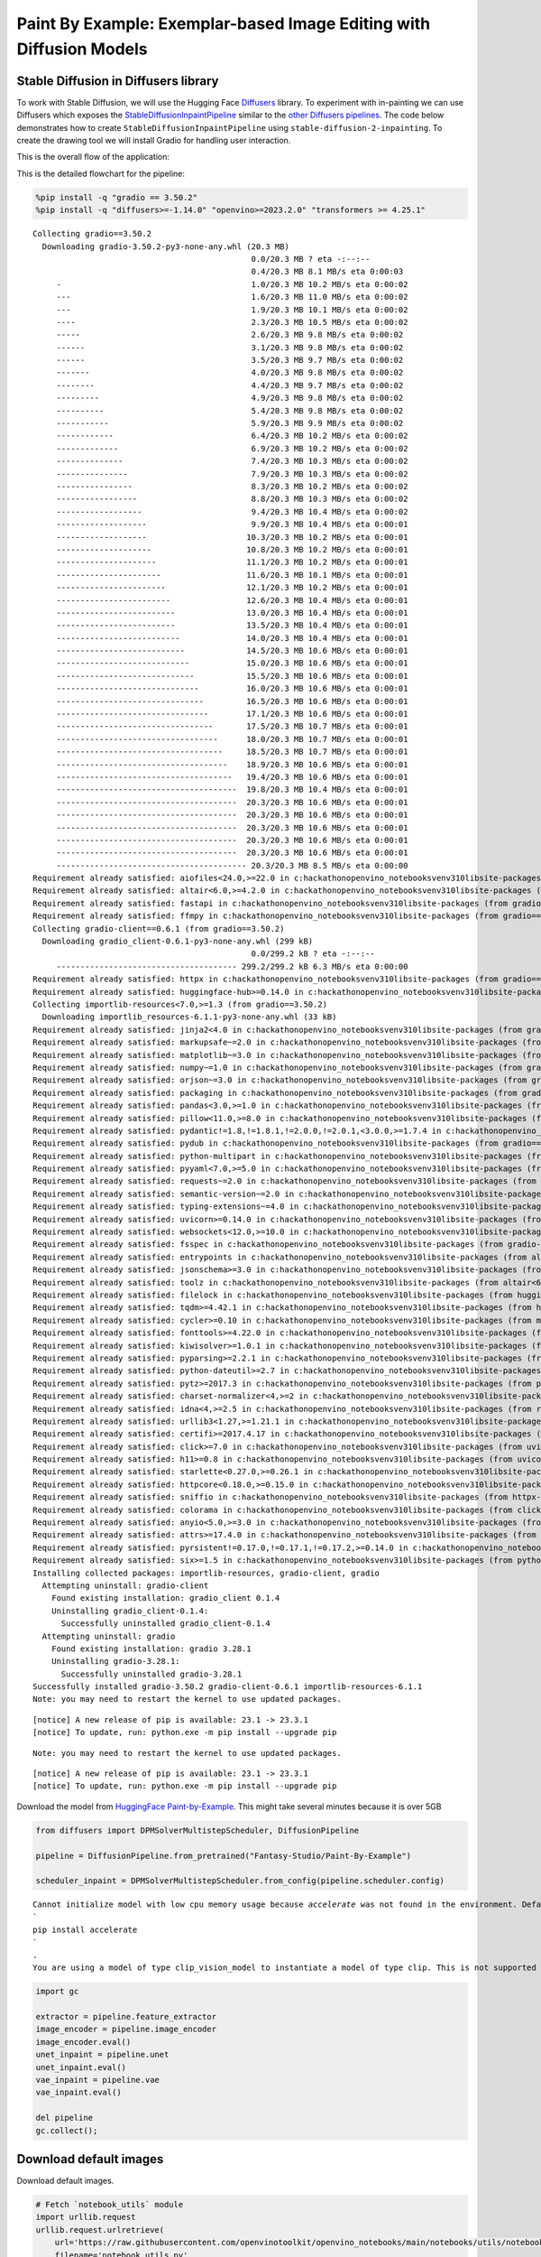 Paint By Example: Exemplar-based Image Editing with Diffusion Models
====================================================================

Stable Diffusion in Diffusers library
~~~~~~~~~~~~~~~~~~~~~~~~~~~~~~~~~~~~~

To work with Stable Diffusion, we will use the Hugging Face
`Diffusers <https://github.com/huggingface/diffusers>`__ library. To
experiment with in-painting we can use Diffusers which exposes the
`StableDiffusionInpaintPipeline <https://huggingface.co/docs/diffusers/using-diffusers/conditional_image_generation>`__
similar to the `other Diffusers
pipelines <https://huggingface.co/docs/diffusers/api/pipelines/overview>`__.
The code below demonstrates how to create
``StableDiffusionInpaintPipeline`` using
``stable-diffusion-2-inpainting``. To create the drawing tool we will
install Gradio for handling user interaction.

This is the overall flow of the application: |Flow Diagram|

This is the detailed flowchart for the pipeline: |pipeline-flowchart|

.. |Flow Diagram| image:: https://user-images.githubusercontent.com/103226580/236954918-f364b227-293c-4f78-a9bf-9dcebcb1034a.png
.. |pipeline-flowchart| image:: https://github.com/openvinotoolkit/openvino_notebooks/assets/103226580/cde2d5c4-2540-4a45-ad9c-339f7a69459d

.. code:: ipython3

    %pip install -q "gradio == 3.50.2"
    %pip install -q "diffusers>=-1.14.0" "openvino>=2023.2.0" "transformers >= 4.25.1"


.. parsed-literal::

    Collecting gradio==3.50.2
      Downloading gradio-3.50.2-py3-none-any.whl (20.3 MB)
                                                  0.0/20.3 MB ? eta -:--:--
                                                  0.4/20.3 MB 8.1 MB/s eta 0:00:03
         -                                        1.0/20.3 MB 10.2 MB/s eta 0:00:02
         ---                                      1.6/20.3 MB 11.0 MB/s eta 0:00:02
         ---                                      1.9/20.3 MB 10.1 MB/s eta 0:00:02
         ----                                     2.3/20.3 MB 10.5 MB/s eta 0:00:02
         -----                                    2.6/20.3 MB 9.8 MB/s eta 0:00:02
         ------                                   3.1/20.3 MB 9.8 MB/s eta 0:00:02
         ------                                   3.5/20.3 MB 9.7 MB/s eta 0:00:02
         -------                                  4.0/20.3 MB 9.8 MB/s eta 0:00:02
         --------                                 4.4/20.3 MB 9.7 MB/s eta 0:00:02
         ---------                                4.9/20.3 MB 9.8 MB/s eta 0:00:02
         ----------                               5.4/20.3 MB 9.8 MB/s eta 0:00:02
         -----------                              5.9/20.3 MB 9.9 MB/s eta 0:00:02
         ------------                             6.4/20.3 MB 10.2 MB/s eta 0:00:02
         -------------                            6.9/20.3 MB 10.2 MB/s eta 0:00:02
         --------------                           7.4/20.3 MB 10.3 MB/s eta 0:00:02
         ---------------                          7.9/20.3 MB 10.3 MB/s eta 0:00:02
         ----------------                         8.3/20.3 MB 10.2 MB/s eta 0:00:02
         -----------------                        8.8/20.3 MB 10.3 MB/s eta 0:00:02
         ------------------                       9.4/20.3 MB 10.4 MB/s eta 0:00:02
         -------------------                      9.9/20.3 MB 10.4 MB/s eta 0:00:01
         -------------------                     10.3/20.3 MB 10.2 MB/s eta 0:00:01
         --------------------                    10.8/20.3 MB 10.2 MB/s eta 0:00:01
         ---------------------                   11.1/20.3 MB 10.2 MB/s eta 0:00:01
         ----------------------                  11.6/20.3 MB 10.1 MB/s eta 0:00:01
         -----------------------                 12.1/20.3 MB 10.2 MB/s eta 0:00:01
         ------------------------                12.6/20.3 MB 10.4 MB/s eta 0:00:01
         -------------------------               13.0/20.3 MB 10.4 MB/s eta 0:00:01
         -------------------------               13.5/20.3 MB 10.4 MB/s eta 0:00:01
         --------------------------              14.0/20.3 MB 10.4 MB/s eta 0:00:01
         ---------------------------             14.5/20.3 MB 10.6 MB/s eta 0:00:01
         ----------------------------            15.0/20.3 MB 10.6 MB/s eta 0:00:01
         -----------------------------           15.5/20.3 MB 10.6 MB/s eta 0:00:01
         ------------------------------          16.0/20.3 MB 10.6 MB/s eta 0:00:01
         -------------------------------         16.5/20.3 MB 10.6 MB/s eta 0:00:01
         --------------------------------        17.1/20.3 MB 10.6 MB/s eta 0:00:01
         ---------------------------------       17.5/20.3 MB 10.7 MB/s eta 0:00:01
         ----------------------------------      18.0/20.3 MB 10.7 MB/s eta 0:00:01
         -----------------------------------     18.5/20.3 MB 10.7 MB/s eta 0:00:01
         ------------------------------------    18.9/20.3 MB 10.6 MB/s eta 0:00:01
         -------------------------------------   19.4/20.3 MB 10.6 MB/s eta 0:00:01
         --------------------------------------  19.8/20.3 MB 10.4 MB/s eta 0:00:01
         --------------------------------------  20.3/20.3 MB 10.6 MB/s eta 0:00:01
         --------------------------------------  20.3/20.3 MB 10.6 MB/s eta 0:00:01
         --------------------------------------  20.3/20.3 MB 10.6 MB/s eta 0:00:01
         --------------------------------------  20.3/20.3 MB 10.6 MB/s eta 0:00:01
         --------------------------------------  20.3/20.3 MB 10.6 MB/s eta 0:00:01
         ---------------------------------------- 20.3/20.3 MB 8.5 MB/s eta 0:00:00
    Requirement already satisfied: aiofiles<24.0,>=22.0 in c:\hackathon\openvino_notebooks\venv310\lib\site-packages (from gradio==3.50.2) (22.1.0)
    Requirement already satisfied: altair<6.0,>=4.2.0 in c:\hackathon\openvino_notebooks\venv310\lib\site-packages (from gradio==3.50.2) (4.2.2)
    Requirement already satisfied: fastapi in c:\hackathon\openvino_notebooks\venv310\lib\site-packages (from gradio==3.50.2) (0.95.1)
    Requirement already satisfied: ffmpy in c:\hackathon\openvino_notebooks\venv310\lib\site-packages (from gradio==3.50.2) (0.3.0)
    Collecting gradio-client==0.6.1 (from gradio==3.50.2)
      Downloading gradio_client-0.6.1-py3-none-any.whl (299 kB)
                                                  0.0/299.2 kB ? eta -:--:--
         -------------------------------------- 299.2/299.2 kB 6.3 MB/s eta 0:00:00
    Requirement already satisfied: httpx in c:\hackathon\openvino_notebooks\venv310\lib\site-packages (from gradio==3.50.2) (0.24.0)
    Requirement already satisfied: huggingface-hub>=0.14.0 in c:\hackathon\openvino_notebooks\venv310\lib\site-packages (from gradio==3.50.2) (0.14.1)
    Collecting importlib-resources<7.0,>=1.3 (from gradio==3.50.2)
      Downloading importlib_resources-6.1.1-py3-none-any.whl (33 kB)
    Requirement already satisfied: jinja2<4.0 in c:\hackathon\openvino_notebooks\venv310\lib\site-packages (from gradio==3.50.2) (3.1.2)
    Requirement already satisfied: markupsafe~=2.0 in c:\hackathon\openvino_notebooks\venv310\lib\site-packages (from gradio==3.50.2) (2.1.2)
    Requirement already satisfied: matplotlib~=3.0 in c:\hackathon\openvino_notebooks\venv310\lib\site-packages (from gradio==3.50.2) (3.5.2)
    Requirement already satisfied: numpy~=1.0 in c:\hackathon\openvino_notebooks\venv310\lib\site-packages (from gradio==3.50.2) (1.23.4)
    Requirement already satisfied: orjson~=3.0 in c:\hackathon\openvino_notebooks\venv310\lib\site-packages (from gradio==3.50.2) (3.8.11)
    Requirement already satisfied: packaging in c:\hackathon\openvino_notebooks\venv310\lib\site-packages (from gradio==3.50.2) (23.1)
    Requirement already satisfied: pandas<3.0,>=1.0 in c:\hackathon\openvino_notebooks\venv310\lib\site-packages (from gradio==3.50.2) (1.3.5)
    Requirement already satisfied: pillow<11.0,>=8.0 in c:\hackathon\openvino_notebooks\venv310\lib\site-packages (from gradio==3.50.2) (9.5.0)
    Requirement already satisfied: pydantic!=1.8,!=1.8.1,!=2.0.0,!=2.0.1,<3.0.0,>=1.7.4 in c:\hackathon\openvino_notebooks\venv310\lib\site-packages (from gradio==3.50.2) (1.10.7)
    Requirement already satisfied: pydub in c:\hackathon\openvino_notebooks\venv310\lib\site-packages (from gradio==3.50.2) (0.25.1)
    Requirement already satisfied: python-multipart in c:\hackathon\openvino_notebooks\venv310\lib\site-packages (from gradio==3.50.2) (0.0.6)
    Requirement already satisfied: pyyaml<7.0,>=5.0 in c:\hackathon\openvino_notebooks\venv310\lib\site-packages (from gradio==3.50.2) (6.0)
    Requirement already satisfied: requests~=2.0 in c:\hackathon\openvino_notebooks\venv310\lib\site-packages (from gradio==3.50.2) (2.29.0)
    Requirement already satisfied: semantic-version~=2.0 in c:\hackathon\openvino_notebooks\venv310\lib\site-packages (from gradio==3.50.2) (2.10.0)
    Requirement already satisfied: typing-extensions~=4.0 in c:\hackathon\openvino_notebooks\venv310\lib\site-packages (from gradio==3.50.2) (4.5.0)
    Requirement already satisfied: uvicorn>=0.14.0 in c:\hackathon\openvino_notebooks\venv310\lib\site-packages (from gradio==3.50.2) (0.22.0)
    Requirement already satisfied: websockets<12.0,>=10.0 in c:\hackathon\openvino_notebooks\venv310\lib\site-packages (from gradio==3.50.2) (11.0.2)
    Requirement already satisfied: fsspec in c:\hackathon\openvino_notebooks\venv310\lib\site-packages (from gradio-client==0.6.1->gradio==3.50.2) (2023.4.0)
    Requirement already satisfied: entrypoints in c:\hackathon\openvino_notebooks\venv310\lib\site-packages (from altair<6.0,>=4.2.0->gradio==3.50.2) (0.4)
    Requirement already satisfied: jsonschema>=3.0 in c:\hackathon\openvino_notebooks\venv310\lib\site-packages (from altair<6.0,>=4.2.0->gradio==3.50.2) (4.17.3)
    Requirement already satisfied: toolz in c:\hackathon\openvino_notebooks\venv310\lib\site-packages (from altair<6.0,>=4.2.0->gradio==3.50.2) (0.12.0)
    Requirement already satisfied: filelock in c:\hackathon\openvino_notebooks\venv310\lib\site-packages (from huggingface-hub>=0.14.0->gradio==3.50.2) (3.12.0)
    Requirement already satisfied: tqdm>=4.42.1 in c:\hackathon\openvino_notebooks\venv310\lib\site-packages (from huggingface-hub>=0.14.0->gradio==3.50.2) (4.65.0)
    Requirement already satisfied: cycler>=0.10 in c:\hackathon\openvino_notebooks\venv310\lib\site-packages (from matplotlib~=3.0->gradio==3.50.2) (0.11.0)
    Requirement already satisfied: fonttools>=4.22.0 in c:\hackathon\openvino_notebooks\venv310\lib\site-packages (from matplotlib~=3.0->gradio==3.50.2) (4.39.3)
    Requirement already satisfied: kiwisolver>=1.0.1 in c:\hackathon\openvino_notebooks\venv310\lib\site-packages (from matplotlib~=3.0->gradio==3.50.2) (1.4.4)
    Requirement already satisfied: pyparsing>=2.2.1 in c:\hackathon\openvino_notebooks\venv310\lib\site-packages (from matplotlib~=3.0->gradio==3.50.2) (2.4.7)
    Requirement already satisfied: python-dateutil>=2.7 in c:\hackathon\openvino_notebooks\venv310\lib\site-packages (from matplotlib~=3.0->gradio==3.50.2) (2.8.2)
    Requirement already satisfied: pytz>=2017.3 in c:\hackathon\openvino_notebooks\venv310\lib\site-packages (from pandas<3.0,>=1.0->gradio==3.50.2) (2023.3)
    Requirement already satisfied: charset-normalizer<4,>=2 in c:\hackathon\openvino_notebooks\venv310\lib\site-packages (from requests~=2.0->gradio==3.50.2) (3.1.0)
    Requirement already satisfied: idna<4,>=2.5 in c:\hackathon\openvino_notebooks\venv310\lib\site-packages (from requests~=2.0->gradio==3.50.2) (3.4)
    Requirement already satisfied: urllib3<1.27,>=1.21.1 in c:\hackathon\openvino_notebooks\venv310\lib\site-packages (from requests~=2.0->gradio==3.50.2) (1.26.15)
    Requirement already satisfied: certifi>=2017.4.17 in c:\hackathon\openvino_notebooks\venv310\lib\site-packages (from requests~=2.0->gradio==3.50.2) (2022.12.7)
    Requirement already satisfied: click>=7.0 in c:\hackathon\openvino_notebooks\venv310\lib\site-packages (from uvicorn>=0.14.0->gradio==3.50.2) (8.1.3)
    Requirement already satisfied: h11>=0.8 in c:\hackathon\openvino_notebooks\venv310\lib\site-packages (from uvicorn>=0.14.0->gradio==3.50.2) (0.14.0)
    Requirement already satisfied: starlette<0.27.0,>=0.26.1 in c:\hackathon\openvino_notebooks\venv310\lib\site-packages (from fastapi->gradio==3.50.2) (0.26.1)
    Requirement already satisfied: httpcore<0.18.0,>=0.15.0 in c:\hackathon\openvino_notebooks\venv310\lib\site-packages (from httpx->gradio==3.50.2) (0.17.0)
    Requirement already satisfied: sniffio in c:\hackathon\openvino_notebooks\venv310\lib\site-packages (from httpx->gradio==3.50.2) (1.3.0)
    Requirement already satisfied: colorama in c:\hackathon\openvino_notebooks\venv310\lib\site-packages (from click>=7.0->uvicorn>=0.14.0->gradio==3.50.2) (0.4.6)
    Requirement already satisfied: anyio<5.0,>=3.0 in c:\hackathon\openvino_notebooks\venv310\lib\site-packages (from httpcore<0.18.0,>=0.15.0->httpx->gradio==3.50.2) (3.6.2)
    Requirement already satisfied: attrs>=17.4.0 in c:\hackathon\openvino_notebooks\venv310\lib\site-packages (from jsonschema>=3.0->altair<6.0,>=4.2.0->gradio==3.50.2) (23.1.0)
    Requirement already satisfied: pyrsistent!=0.17.0,!=0.17.1,!=0.17.2,>=0.14.0 in c:\hackathon\openvino_notebooks\venv310\lib\site-packages (from jsonschema>=3.0->altair<6.0,>=4.2.0->gradio==3.50.2) (0.19.3)
    Requirement already satisfied: six>=1.5 in c:\hackathon\openvino_notebooks\venv310\lib\site-packages (from python-dateutil>=2.7->matplotlib~=3.0->gradio==3.50.2) (1.16.0)
    Installing collected packages: importlib-resources, gradio-client, gradio
      Attempting uninstall: gradio-client
        Found existing installation: gradio_client 0.1.4
        Uninstalling gradio_client-0.1.4:
          Successfully uninstalled gradio_client-0.1.4
      Attempting uninstall: gradio
        Found existing installation: gradio 3.28.1
        Uninstalling gradio-3.28.1:
          Successfully uninstalled gradio-3.28.1
    Successfully installed gradio-3.50.2 gradio-client-0.6.1 importlib-resources-6.1.1
    Note: you may need to restart the kernel to use updated packages.


.. parsed-literal::

    
    [notice] A new release of pip is available: 23.1 -> 23.3.1
    [notice] To update, run: python.exe -m pip install --upgrade pip


.. parsed-literal::

    Note: you may need to restart the kernel to use updated packages.


.. parsed-literal::

    
    [notice] A new release of pip is available: 23.1 -> 23.3.1
    [notice] To update, run: python.exe -m pip install --upgrade pip


Download the model from `HuggingFace
Paint-by-Example <https://huggingface.co/Fantasy-Studio/Paint-by-Example>`__.
This might take several minutes because it is over 5GB

.. code:: ipython3

    from diffusers import DPMSolverMultistepScheduler, DiffusionPipeline
    
    pipeline = DiffusionPipeline.from_pretrained("Fantasy-Studio/Paint-By-Example")
    
    scheduler_inpaint = DPMSolverMultistepScheduler.from_config(pipeline.scheduler.config)


.. parsed-literal::

    Cannot initialize model with low cpu memory usage because `accelerate` was not found in the environment. Defaulting to `low_cpu_mem_usage=False`. It is strongly recommended to install `accelerate` for faster and less memory-intense model loading. You can do so with: 
    ```
    pip install accelerate
    ```
    .
    You are using a model of type clip_vision_model to instantiate a model of type clip. This is not supported for all configurations of models and can yield errors.


.. code:: ipython3

    import gc
    
    extractor = pipeline.feature_extractor
    image_encoder = pipeline.image_encoder
    image_encoder.eval()
    unet_inpaint = pipeline.unet
    unet_inpaint.eval()
    vae_inpaint = pipeline.vae
    vae_inpaint.eval()
    
    del pipeline
    gc.collect();

Download default images
~~~~~~~~~~~~~~~~~~~~~~~

Download default images.

.. code:: ipython3

    # Fetch `notebook_utils` module
    import urllib.request
    urllib.request.urlretrieve(
        url='https://raw.githubusercontent.com/openvinotoolkit/openvino_notebooks/main/notebooks/utils/notebook_utils.py',
        filename='notebook_utils.py'
    )
    
    from notebook_utils import download_file
    
    download_file("https://github-production-user-asset-6210df.s3.amazonaws.com/103226580/286377210-edc98e97-0e43-4796-b771-dacd074c39ea.png", "0.png", "data/image")
    
    download_file("https://github-production-user-asset-6210df.s3.amazonaws.com/103226580/286377233-b2c2d902-d379-415a-8183-5bdd37c52429.png", "1.png", "data/image")
    
    download_file("https://github-production-user-asset-6210df.s3.amazonaws.com/103226580/286377248-da1db61e-3521-4cdb-85c8-1386d360ce22.png", "2.png", "data/image")
    
    download_file("https://github-production-user-asset-6210df.s3.amazonaws.com/103226580/286377279-fa496f17-e850-4351-87c5-2552dfbc4633.jpg", "bird.jpg", "data/reference")
    
    download_file("https://github-production-user-asset-6210df.s3.amazonaws.com/103226580/286377298-06a25ff2-84d8-4d46-95cd-8c25efa690d8.jpg", "car.jpg", "data/reference")
    
    download_file("https://github-production-user-asset-6210df.s3.amazonaws.com/103226580/286377318-8841a801-1933-4523-a433-7d2fb64c47e6.jpg", "dog.jpg", "data/reference")




.. parsed-literal::

    data\image\0.png:   0%|          | 0.00/453k [00:00<?, ?B/s]



.. parsed-literal::

    data\image\1.png:   0%|          | 0.00/545k [00:00<?, ?B/s]



.. parsed-literal::

    data\image\2.png:   0%|          | 0.00/431k [00:00<?, ?B/s]



.. parsed-literal::

    data\reference\bird.jpg:   0%|          | 0.00/835k [00:00<?, ?B/s]



.. parsed-literal::

    data\reference\car.jpg:   0%|          | 0.00/414k [00:00<?, ?B/s]



.. parsed-literal::

    data\reference\dog.jpg:   0%|          | 0.00/543k [00:00<?, ?B/s]




.. parsed-literal::

    WindowsPath('C:/hackathon/openvino_notebooks/notebooks/272-paint-by-example/data/reference/dog.jpg')



Convert models to OpenVINO Intermediate representation (IR) format
~~~~~~~~~~~~~~~~~~~~~~~~~~~~~~~~~~~~~~~~~~~~~~~~~~~~~~~~~~~~~~~~~~

Adapted from `236 Stable Diffusion v2 Infinite Zoom
notebook <236-stable-diffusion-v2-with-output.html>`__

.. code:: ipython3

    from pathlib import Path
    import torch
    import numpy as np
    import openvino as ov
    
    model_dir = Path("model")
    model_dir.mkdir(exist_ok=True)
    sd2_inpainting_model_dir = Path("model/paint_by_example")
    sd2_inpainting_model_dir.mkdir(exist_ok=True)

Functions to convert to OpenVINO IR format

.. code:: ipython3

    def cleanup_torchscript_cache():
        """
        Helper for removing cached model representation
        """
        torch._C._jit_clear_class_registry()
        torch.jit._recursive.concrete_type_store = torch.jit._recursive.ConcreteTypeStore()
        torch.jit._state._clear_class_state()
    
    
    def convert_image_encoder(image_encoder: torch.nn.Module, ir_path:Path):
        """
        Convert Image Encoder model to IR. 
        Function accepts pipeline, prepares example inputs for conversion
        Parameters: 
            image_encoder (torch.nn.Module): image encoder PyTorch model
            ir_path (Path): File for storing model
        Returns:
            None
        """
        class ImageEncoderWrapper(torch.nn.Module):
            def __init__(self, image_encoder):
                super().__init__()
                self.image_encoder = image_encoder
    
            def forward(self, image):
                image_embeddings, negative_prompt_embeds = self.image_encoder(image, return_uncond_vector=True)
                return image_embeddings, negative_prompt_embeds
    
        if not ir_path.exists():
            image_encoder = ImageEncoderWrapper(image_encoder)
            image_encoder.eval()
            input_ids = torch.randn((1,3,224,224))
            # switch model to inference mode
    
            # disable gradients calculation for reducing memory consumption
            with torch.no_grad():
                ov_model = ov.convert_model(
                    image_encoder,
                    example_input=input_ids,
                    input=([1,3,224,224],)
                )
                ov.save_model(ov_model, ir_path)
                del ov_model
                cleanup_torchscript_cache()
            print('Image Encoder successfully converted to IR')
    
            
    def convert_unet(unet:torch.nn.Module, ir_path:Path, num_channels:int = 4, width:int = 64, height:int = 64):
        """
        Convert Unet model to IR format. 
        Function accepts pipeline, prepares example inputs for conversion 
        Parameters: 
            unet (torch.nn.Module): UNet PyTorch model
            ir_path (Path): File for storing model
            num_channels (int, optional, 4): number of input channels
            width (int, optional, 64): input width
            height (int, optional, 64): input height
        Returns:
            None
        """
        dtype_mapping = {
            torch.float32: ov.Type.f32,
            torch.float64: ov.Type.f64
        }
        if not ir_path.exists():
            # prepare inputs
            encoder_hidden_state = torch.ones((2, 1, 768))
            latents_shape = (2, num_channels, width, height)
            latents = torch.randn(latents_shape)
            t = torch.from_numpy(np.array(1, dtype=np.float32))
            unet.eval()
            dummy_inputs = (latents, t, encoder_hidden_state)
            input_info = []
            for input_tensor in dummy_inputs:
                shape = ov.PartialShape(tuple(input_tensor.shape))
                element_type = dtype_mapping[input_tensor.dtype]
                input_info.append((shape, element_type))
    
            with torch.no_grad():
                ov_model = ov.convert_model(
                    unet, 
                    example_input=dummy_inputs,
                    input=input_info
                )
                ov.save_model(ov_model, ir_path)
                del ov_model
                cleanup_torchscript_cache()
            print('U-Net successfully converted to IR')
    
    
    def convert_vae_encoder(vae: torch.nn.Module, ir_path: Path, width:int = 512, height:int = 512):
        """
        Convert VAE model to IR format. 
        Function accepts VAE model, creates wrapper class for export only necessary for inference part, 
        prepares example inputs for conversion, 
        Parameters: 
            vae (torch.nn.Module): VAE PyTorch model
            ir_path (Path): File for storing model
            width (int, optional, 512): input width
            height (int, optional, 512): input height
        Returns:
            None
        """
        class VAEEncoderWrapper(torch.nn.Module):
            def __init__(self, vae):
                super().__init__()
                self.vae = vae
    
            def forward(self, image):
                latents = self.vae.encode(image).latent_dist.sample()
                return latents
    
        if not ir_path.exists():
            vae_encoder = VAEEncoderWrapper(vae)
            vae_encoder.eval()
            image = torch.zeros((1, 3, width, height))
            with torch.no_grad():
                ov_model = ov.convert_model(vae_encoder, example_input=image, input=([1,3, width, height],))
            ov.save_model(ov_model, ir_path)
            del ov_model
            cleanup_torchscript_cache()
            print('VAE encoder successfully converted to IR')
    
    
    def convert_vae_decoder(vae: torch.nn.Module, ir_path: Path, width:int = 64, height:int = 64):
        """
        Convert VAE decoder model to IR format. 
        Function accepts VAE model, creates wrapper class for export only necessary for inference part, 
        prepares example inputs for conversion, 
        Parameters: 
            vae (torch.nn.Module): VAE model 
            ir_path (Path): File for storing model
            width (int, optional, 64): input width
            height (int, optional, 64): input height
        Returns:
            None
        """
        class VAEDecoderWrapper(torch.nn.Module):
            def __init__(self, vae):
                super().__init__()
                self.vae = vae
    
            def forward(self, latents):
                latents = 1 / 0.18215 * latents
                return self.vae.decode(latents)
    
        if not ir_path.exists():
            vae_decoder = VAEDecoderWrapper(vae)
            latents = torch.zeros((1, 4, width, height))
    
            vae_decoder.eval()
            with torch.no_grad():
                ov_model = ov.convert_model(vae_decoder, example_input=latents, input=([1, 4, width, height],))
            ov.save_model(ov_model, ir_path)
            del ov_model
            cleanup_torchscript_cache()
            print('VAE decoder successfully converted to ')

Do the conversion of the in-painting model:

.. code:: ipython3

    IMAGE_ENCODER_OV_PATH_INPAINT = sd2_inpainting_model_dir / "image_encoder.xml"
    
    if not IMAGE_ENCODER_OV_PATH_INPAINT.exists():
        convert_image_encoder(image_encoder, IMAGE_ENCODER_OV_PATH_INPAINT)
    else:
        print(f"Image encoder will be loaded from {IMAGE_ENCODER_OV_PATH_INPAINT}")
    
    del image_encoder
    gc.collect();


.. parsed-literal::

    Image encoder will be loaded from model\paint_by_example\image_encoder.xml


Do the conversion of the Unet model

.. code:: ipython3

    UNET_OV_PATH_INPAINT = sd2_inpainting_model_dir / 'unet.xml'
    if not UNET_OV_PATH_INPAINT.exists():
        convert_unet(unet_inpaint, UNET_OV_PATH_INPAINT, num_channels=9, width=64, height=64)
        del unet_inpaint
        gc.collect()
    else:
        del unet_inpaint
        print(f"U-Net will be loaded from {UNET_OV_PATH_INPAINT}")
    gc.collect();


.. parsed-literal::

    U-Net will be loaded from model\paint_by_example\unet.xml


Do the conversion of the VAE Encoder model

.. code:: ipython3

    VAE_ENCODER_OV_PATH_INPAINT = sd2_inpainting_model_dir / 'vae_encoder.xml'
    
    if not VAE_ENCODER_OV_PATH_INPAINT.exists():
        convert_vae_encoder(vae_inpaint, VAE_ENCODER_OV_PATH_INPAINT, 512, 512)
    else:
        print(f"VAE encoder will be loaded from {VAE_ENCODER_OV_PATH_INPAINT}")
    
    VAE_DECODER_OV_PATH_INPAINT = sd2_inpainting_model_dir / 'vae_decoder.xml'
    if not VAE_DECODER_OV_PATH_INPAINT.exists():
        convert_vae_decoder(vae_inpaint, VAE_DECODER_OV_PATH_INPAINT, 64, 64)
    else:
        print(f"VAE decoder will be loaded from {VAE_DECODER_OV_PATH_INPAINT}")
    
    del vae_inpaint
    gc.collect();


.. parsed-literal::

    VAE encoder will be loaded from model\paint_by_example\vae_encoder.xml
    VAE decoder will be loaded from model\paint_by_example\vae_decoder.xml


Prepare Inference pipeline
~~~~~~~~~~~~~~~~~~~~~~~~~~

Function to prepare the mask and masked image.

Adapted from `236 Stable Diffusion v2 Infinite Zoom
notebook <236-stable-diffusion-v2-with-output.html>`__

The main difference is that instead of encoding a text prompt it will
now encode an image as the prompt.

.. code:: ipython3

    import inspect
    from typing import Optional, Union, Dict
    
    import PIL
    import cv2
    
    from transformers import CLIPImageProcessor
    from diffusers.pipelines.pipeline_utils import DiffusionPipeline
    from diffusers.schedulers import DDIMScheduler, LMSDiscreteScheduler, PNDMScheduler
    from openvino.runtime import Model
    
    
    def prepare_mask_and_masked_image(image:PIL.Image.Image, mask:PIL.Image.Image):
        """
        Prepares a pair (image, mask) to be consumed by the Stable Diffusion pipeline. This means that those inputs will be
        converted to ``np.array`` with shapes ``batch x channels x height x width`` where ``channels`` is ``3`` for the
        ``image`` and ``1`` for the ``mask``.
    
        The ``image`` will be converted to ``np.float32`` and normalized to be in ``[-1, 1]``. The ``mask`` will be
        binarized (``mask > 0.5``) and cast to ``np.float32`` too.
    
        Args:
            image (Union[np.array, PIL.Image]): The image to inpaint.
                It can be a ``PIL.Image``, or a ``height x width x 3`` ``np.array``
            mask (_type_): The mask to apply to the image, i.e. regions to inpaint.
                It can be a ``PIL.Image``, or a ``height x width`` ``np.array``.
    
        Returns:
            tuple[np.array]: The pair (mask, masked_image) as ``torch.Tensor`` with 4
                dimensions: ``batch x channels x height x width``.
        """
        if isinstance(image, (PIL.Image.Image, np.ndarray)):
            image = [image]
    
        if isinstance(image, list) and isinstance(image[0], PIL.Image.Image):
            image = [np.array(i.convert("RGB"))[None, :] for i in image]
            image = np.concatenate(image, axis=0)
        elif isinstance(image, list) and isinstance(image[0], np.ndarray):
            image = np.concatenate([i[None, :] for i in image], axis=0)
    
        image = image.transpose(0, 3, 1, 2)
        image = image.astype(np.float32) / 127.5 - 1.0
    
        # preprocess mask
        if isinstance(mask, (PIL.Image.Image, np.ndarray)):
            mask = [mask]
    
        if isinstance(mask, list) and isinstance(mask[0], PIL.Image.Image):
            mask = np.concatenate([np.array(m.convert("L"))[None, None, :] for m in mask], axis=0)
            mask = mask.astype(np.float32) / 255.0
        elif isinstance(mask, list) and isinstance(mask[0], np.ndarray):
            mask = np.concatenate([m[None, None, :] for m in mask], axis=0)
    
        mask = 1 - mask
    
        mask[mask < 0.5] = 0
        mask[mask >= 0.5] = 1
    
        masked_image = image * mask
    
        return mask, masked_image

Class for the pipeline which will connect all the models together: VAE
decode –> image encode –> tokenizer –> Unet –> VAE model –> scheduler

.. code:: ipython3

    class OVStableDiffusionInpaintingPipeline(DiffusionPipeline):
        def __init__(
            self,
            vae_decoder: Model,
            image_encoder: Model,
            image_processor: CLIPImageProcessor,
            unet: Model,
            scheduler: Union[DDIMScheduler, PNDMScheduler, LMSDiscreteScheduler],
            vae_encoder: Model = None,
        ):
            """
            Pipeline for text-to-image generation using Stable Diffusion.
            Parameters:
                vae_decoder (Model):
                    Variational Auto-Encoder (VAE) Model to decode images to and from latent representations.
                image_encoder (Model):
                    https://huggingface.co/Fantasy-Studio/Paint-by-Example/blob/main/image_encoder/config.json
                tokenizer (CLIPTokenizer):
                    Tokenizer of class CLIPTokenizer(https://huggingface.co/docs/transformers/v4.21.0/en/model_doc/clip#transformers.CLIPTokenizer).
                unet (Model): Conditional U-Net architecture to denoise the encoded image latents.
                vae_encoder (Model):
                    Variational Auto-Encoder (VAE) Model to encode images to latent representation.
                scheduler (SchedulerMixin):
                    A scheduler to be used in combination with unet to denoise the encoded image latents. Can be one of
                    DDIMScheduler, LMSDiscreteScheduler, or PNDMScheduler.
            """
            super().__init__()
            self.scheduler = scheduler
            self.vae_decoder = vae_decoder
            self.vae_encoder = vae_encoder
            self.image_encoder = image_encoder
            self.unet = unet
            self._unet_output = unet.output(0)
            self._vae_d_output = vae_decoder.output(0)
            self._vae_e_output = vae_encoder.output(0) if vae_encoder is not None else None
            self.height = self.unet.input(0).shape[2] * 8
            self.width = self.unet.input(0).shape[3] * 8
            self.image_processor = image_processor
    
        def prepare_mask_latents(
            self,
            mask,
            masked_image,
            height=512,
            width=512,
            do_classifier_free_guidance=True,
        ):
            """
            Prepare mask as Unet nput and encode input masked image to latent space using vae encoder
    
            Parameters:
              mask (np.array): input mask array
              masked_image (np.array): masked input image tensor
              heigh (int, *optional*, 512): generated image height
              width (int, *optional*, 512): generated image width
              do_classifier_free_guidance (bool, *optional*, True): whether to use classifier free guidance or not
            Returns:
              mask (np.array): resized mask tensor
              masked_image_latents (np.array): masked image encoded into latent space using VAE
            """
            mask = torch.nn.functional.interpolate(torch.from_numpy(mask), size=(height // 8, width // 8))
            mask = mask.numpy()
    
            # encode the mask image into latents space so we can concatenate it to the latents
            masked_image_latents = self.vae_encoder(masked_image)[self._vae_e_output]
            masked_image_latents = 0.18215 * masked_image_latents
    
            mask = np.concatenate([mask] * 2) if do_classifier_free_guidance else mask
            masked_image_latents = (
                np.concatenate([masked_image_latents] * 2)
                if do_classifier_free_guidance
                else masked_image_latents
            )
            return mask, masked_image_latents
    
        def __call__(
            self,
            image: PIL.Image.Image,
            mask_image: PIL.Image.Image,
            reference_image: PIL.Image.Image,
            num_inference_steps: Optional[int] = 50,
            guidance_scale: Optional[float] = 7.5,
            eta: Optional[float] = 0,
            output_type: Optional[str] = "pil",
            seed: Optional[int] = None,
        ):
            """
            Function invoked when calling the pipeline for generation.
            Parameters:
                image (PIL.Image.Image):
                     Source image for inpainting.
                mask_image (PIL.Image.Image):
                     Mask area for inpainting
                reference_image (PIL.Image.Image):
                     Reference image to inpaint in mask area
                num_inference_steps (int, *optional*, defaults to 50):
                    The number of denoising steps. More denoising steps usually lead to a higher quality image at the
                    expense of slower inference.
                guidance_scale (float, *optional*, defaults to 7.5):
                    Guidance scale as defined in Classifier-Free Diffusion Guidance(https://arxiv.org/abs/2207.12598).
                    guidance_scale is defined as `w` of equation 2.
                    Higher guidance scale encourages to generate images that are closely linked to the text prompt,
                    usually at the expense of lower image quality.
                eta (float, *optional*, defaults to 0.0):
                    Corresponds to parameter eta (η) in the DDIM paper: https://arxiv.org/abs/2010.02502. Only applies to
                    [DDIMScheduler], will be ignored for others.
                output_type (`str`, *optional*, defaults to "pil"):
                    The output format of the generate image. Choose between
                    [PIL](https://pillow.readthedocs.io/en/stable/): PIL.Image.Image or np.array.
                seed (int, *optional*, None):
                    Seed for random generator state initialization.
            Returns:
                Dictionary with keys:
                    sample - the last generated image PIL.Image.Image or np.array
            """
            if seed is not None:
                np.random.seed(seed)
            # here `guidance_scale` is defined analog to the guidance weight `w` of equation (2)
            # of the Imagen paper: https://arxiv.org/pdf/2205.11487.pdf . `guidance_scale = 1`
            # corresponds to doing no classifier free guidance.
            do_classifier_free_guidance = guidance_scale > 1.0
    
            # get reference image embeddings
            image_embeddings = self._encode_image(reference_image, do_classifier_free_guidance=do_classifier_free_guidance)
    
            # prepare mask
            mask, masked_image = prepare_mask_and_masked_image(image, mask_image)
            # set timesteps
            accepts_offset = "offset" in set(
                inspect.signature(self.scheduler.set_timesteps).parameters.keys()
            )
            extra_set_kwargs = {}
            if accepts_offset:
                extra_set_kwargs["offset"] = 1
    
            self.scheduler.set_timesteps(num_inference_steps, **extra_set_kwargs)
            timesteps, num_inference_steps = self.get_timesteps(num_inference_steps, 1)
            latent_timestep = timesteps[:1]
    
            # get the initial random noise unless the user supplied it
            latents, meta = self.prepare_latents(None, latent_timestep)
            mask, masked_image_latents = self.prepare_mask_latents(
                mask,
                masked_image,
                do_classifier_free_guidance=do_classifier_free_guidance,
            )
    
            # prepare extra kwargs for the scheduler step, since not all schedulers have the same signature
            # eta (η) is only used with the DDIMScheduler, it will be ignored for other schedulers.
            # eta corresponds to η in DDIM paper: https://arxiv.org/abs/2010.02502
            # and should be between [0, 1]
            accepts_eta = "eta" in set(
                inspect.signature(self.scheduler.step).parameters.keys()
            )
            extra_step_kwargs = {}
            if accepts_eta:
                extra_step_kwargs["eta"] = eta
    
            for t in self.progress_bar(timesteps):
                # expand the latents if we are doing classifier free guidance
                latent_model_input = (
                    np.concatenate([latents] * 2)
                    if do_classifier_free_guidance
                    else latents
                )
                latent_model_input = self.scheduler.scale_model_input(latent_model_input, t)
                latent_model_input = np.concatenate(
                    [latent_model_input, masked_image_latents, mask], axis=1
                )
                # predict the noise residual
                noise_pred = self.unet(
                    [latent_model_input, np.array(t, dtype=np.float32), image_embeddings]
                )[self._unet_output]
                # perform guidance
                if do_classifier_free_guidance:
                    noise_pred_uncond, noise_pred_text = noise_pred[0], noise_pred[1]
                    noise_pred = noise_pred_uncond + guidance_scale * (
                        noise_pred_text - noise_pred_uncond
                    )
    
                # compute the previous noisy sample x_t -> x_t-1
                latents = self.scheduler.step(
                    torch.from_numpy(noise_pred),
                    t,
                    torch.from_numpy(latents),
                    **extra_step_kwargs,
                )["prev_sample"].numpy()
            # scale and decode the image latents with vae
            image = self.vae_decoder(latents)[self._vae_d_output]
    
            image = self.postprocess_image(image, meta, output_type)
            return {"sample": image}
    
        def _encode_image(self, image:PIL.Image.Image, do_classifier_free_guidance:bool = True):
            """
            Encodes the image into image encoder hidden states.
    
            Parameters:
                image (PIL.Image.Image): base image to encode
                do_classifier_free_guidance (bool): whether to use classifier free guidance or not
            Returns:
                image_embeddings (np.ndarray): image encoder hidden states
            """
            processed_image = self.image_processor(image)
            processed_image = processed_image['pixel_values'][0]
            processed_image = np.expand_dims(processed_image, axis=0)
    
            output = self.image_encoder(processed_image)
            image_embeddings = output[self.image_encoder.output(0)]
            negative_embeddings = output[self.image_encoder.output(1)]
    
            image_embeddings = np.concatenate([negative_embeddings, image_embeddings])
    
            return image_embeddings
    
        def prepare_latents(self, image:PIL.Image.Image = None, latent_timestep:torch.Tensor = None):
            """
            Function for getting initial latents for starting generation
            
            Parameters:
                image (PIL.Image.Image, *optional*, None):
                    Input image for generation, if not provided randon noise will be used as starting point
                latent_timestep (torch.Tensor, *optional*, None):
                    Predicted by scheduler initial step for image generation, required for latent image mixing with nosie
            Returns:
                latents (np.ndarray):
                    Image encoded in latent space
            """
            latents_shape = (1, 4, self.height // 8, self.width // 8)
            noise = np.random.randn(*latents_shape).astype(np.float32)
            if image is None:
                # if we use LMSDiscreteScheduler, let's make sure latents are mulitplied by sigmas
                if isinstance(self.scheduler, LMSDiscreteScheduler):
                    noise = noise * self.scheduler.sigmas[0].numpy()
                return noise, {}
            input_image, meta = preprocess(image)
            moments = self.vae_encoder(input_image)[self._vae_e_output]
            mean, logvar = np.split(moments, 2, axis=1) 
            std = np.exp(logvar * 0.5)
            latents = (mean + std * np.random.randn(*mean.shape)) * 0.18215
            latents = self.scheduler.add_noise(torch.from_numpy(latents), torch.from_numpy(noise), latent_timestep).numpy()
            return latents, meta
    
        def postprocess_image(self, image:np.ndarray, meta:Dict, output_type:str = "pil"):
            """
            Postprocessing for decoded image. Takes generated image decoded by VAE decoder, unpad it to initila image size (if required), 
            normalize and convert to [0, 255] pixels range. Optionally, convertes it from np.ndarray to PIL.Image format
            
            Parameters:
                image (np.ndarray):
                    Generated image
                meta (Dict):
                    Metadata obtained on latents preparing step, can be empty
                output_type (str, *optional*, pil):
                    Output format for result, can be pil or numpy
            Returns:
                image (List of np.ndarray or PIL.Image.Image):
                    Postprocessed images
            """
            if "padding" in meta:
                pad = meta["padding"]
                (_, end_h), (_, end_w) = pad[1:3]
                h, w = image.shape[2:]
                unpad_h = h - end_h
                unpad_w = w - end_w
                image = image[:, :, :unpad_h, :unpad_w]
            image = np.clip(image / 2 + 0.5, 0, 1)
            image = np.transpose(image, (0, 2, 3, 1))
            # 9. Convert to PIL
            if output_type == "pil":
                image = self.numpy_to_pil(image)
                if "src_height" in meta:
                    orig_height, orig_width = meta["src_height"], meta["src_width"]
                    image = [img.resize((orig_width, orig_height),
                                        PIL.Image.Resampling.LANCZOS) for img in image]
            else:
                if "src_height" in meta:
                    orig_height, orig_width = meta["src_height"], meta["src_width"]
                    image = [cv2.resize(img, (orig_width, orig_width))
                             for img in image]
            return image
    
        def get_timesteps(self, num_inference_steps:int, strength:float):
            """
            Helper function for getting scheduler timesteps for generation
            In case of image-to-image generation, it updates number of steps according to strength
            
            Parameters:
               num_inference_steps (int):
                  number of inference steps for generation
               strength (float):
                   value between 0.0 and 1.0, that controls the amount of noise that is added to the input image. 
                   Values that approach 1.0 allow for lots of variations but will also produce images that are not semantically consistent with the input.
            """
            # get the original timestep using init_timestep
            init_timestep = min(int(num_inference_steps * strength), num_inference_steps)
    
            t_start = max(num_inference_steps - init_timestep, 0)
            timesteps = self.scheduler.timesteps[t_start:]
    
            return timesteps, num_inference_steps - t_start 

Select inference device
~~~~~~~~~~~~~~~~~~~~~~~



select device from dropdown list for running inference using OpenVINO

.. code:: ipython3

    from openvino.runtime import Core
    import ipywidgets as widgets
    
    core = Core()
    
    device = widgets.Dropdown(
        options=core.available_devices + ["AUTO"],
        value='AUTO',
        description='Device:',
        disabled=False,
    )
    
    device




.. parsed-literal::

    Dropdown(description='Device:', index=2, options=('CPU', 'GPU', 'AUTO'), value='AUTO')



Configure Inference Pipeline
~~~~~~~~~~~~~~~~~~~~~~~~~~~~

Configuration steps: 1. Load models on device 2. Configure tokenizer and
scheduler 3. Create instance of OvStableDiffusionInpaintingPipeline
class

This can take a while to run.

.. code:: ipython3

    ov_config = {"INFERENCE_PRECISION_HINT": "f32"} if device.value != "CPU" else {}
    
    image_encoder_inpaint = core.compile_model(IMAGE_ENCODER_OV_PATH_INPAINT, device.value)
    unet_model_inpaint = core.compile_model(UNET_OV_PATH_INPAINT, device.value)
    vae_decoder_inpaint = core.compile_model(VAE_DECODER_OV_PATH_INPAINT, device.value, ov_config)
    vae_encoder_inpaint = core.compile_model(VAE_ENCODER_OV_PATH_INPAINT, device.value, ov_config)
    
    ov_pipe_inpaint = OVStableDiffusionInpaintingPipeline(
        image_processor=extractor,
        image_encoder=image_encoder_inpaint,
        unet=unet_model_inpaint,
        vae_encoder=vae_encoder_inpaint,
        vae_decoder=vae_decoder_inpaint,
        scheduler=scheduler_inpaint,
    )

.. code:: ipython3

    # Code adapated from https://huggingface.co/spaces/Fantasy-Studio/Paint-by-Example/blob/main/app.py
    
    import os
    import gradio as gr
    
    def predict(dict:gr.components.Image, reference:PIL.Image.Image, seed:int, step:int):
        """
            This function runs when the 'paint' button is pressed. It takes 3 input images. Takes generated image decoded by VAE decoder, unpad it to initila image size (if required), 
            normalize and convert to [0, 255] pixels range. Optionally, convertes it from np.ndarray to PIL.Image format
            
            Parameters:
                dict (Dict):
                    Contains two images in a dictionary
                        'image' is the image that will be painted on
                        'mask' is the black/white image specifying where to paint (white) and not to paint (black)
                image (PIL.Image.Image):
                    Reference image that will be used by the model to know what to paint in the specified area
                seed (int):
                    Used to initialize the random number generator state
                step (int):
                    The number of denoising steps to run during inference. Low = fast/low quality, High = slow/higher quality
            Returns:
                image (PIL.Image.Image):
                    Postprocessed images
        """
        width,height = dict["image"].size
    
        # If the image is not 512x512 then resize
        if width < height:
            factor = width / 512.0
            width = 512
            height = int((height / factor) / 8.0) * 8
        else:
            factor = height / 512.0
            height = 512
            width = int((width / factor) / 8.0) * 8
    
        init_image = dict["image"].convert("RGB").resize((width,height))
        mask = dict["mask"].convert("RGB").resize((width,height))
    
        # If the image is not a 512x512 square then crop
        if width > height:
            buffer = (width - height) / 2
            input_image = init_image.crop((buffer, 0, width - buffer, 512))
            mask = mask.crop((buffer, 0, width - buffer, 512))
        elif width < height:
            buffer = (height - width) / 2
            input_image = init_image.crop((0, buffer, 512, height - buffer))
            mask = mask.crop((0, buffer, 512, height - buffer))
        else:
            input_image = init_image
    
        if not os.path.exists('output'):
            os.mkdir('output')
        input_image.save('output/init.png')
        mask.save('output/mask.png')
        reference.save('output/ref.png')
    
        mask = [mask]
    
        result = ov_pipe_inpaint(
            image=input_image,
            mask_image=mask,
            reference_image=reference,
            seed=seed,
            num_inference_steps=step,
        )["sample"][0]
    
        out_dir = Path("output")
        out_dir.mkdir(exist_ok=True)
        result.save('output/result.png')
    
        return result
    
    
    example = {}
    ref_dir = 'data/reference'
    image_dir = 'data/image'
    ref_list = [os.path.join(ref_dir,file) for file in os.listdir(ref_dir)]
    ref_list.sort()
    image_list = [os.path.join(image_dir,file) for file in os.listdir(image_dir)]
    image_list.sort()
    
    
    image_blocks = gr.Blocks()
    with image_blocks as demo:
        with gr.Group():
            with gr.Box():
                with gr.Row():
                    with gr.Column():
                        image = gr.Image(source='upload', tool='sketch', elem_id="image_upload", type="pil", label="Source Image")
                        reference = gr.Image(source='upload', elem_id="image_upload", type="pil", label="Reference Image")
    
                    with gr.Column():
                        image_out = gr.Image(label="Output", elem_id="output-img")
                        steps = gr.Slider(label="Steps", value=15, minimum=2, maximum=75, step=1,interactive=True)
    
                        seed = gr.Slider(0, 10000, label='Seed (0 = random)', value=0, step=1)
    
                        with gr.Row(elem_id="prompt-container"):
                            btn = gr.Button("Paint!")
                               
                with gr.Row():
                    with gr.Column():
                        gr.Examples(image_list, inputs=[image],label="Examples - Source Image",examples_per_page=12)
                    with gr.Column():
                        gr.Examples(ref_list, inputs=[reference],label="Examples - Reference Image",examples_per_page=12)
                
                btn.click(fn=predict, inputs=[image, reference, seed, steps], outputs=[image_out])
    
    # Launching the Gradio app
    try:
        image_blocks.launch(debug=False, height=680)
    except Exception:
        image_blocks.queue().launch(share=True, debug=False, height=680)
    # if you are launching remotely, specify server_name and server_port
    # image_blocks.launch(server_name='your server name', server_port='server port in int')
    # Read more in the docs: https://gradio.app/docs/


.. parsed-literal::

    Running on local URL:  http://127.0.0.1:7860
    
    To create a public link, set `share=True` in `launch()`.



.. .. raw:: html

..    <div><iframe src="http://127.0.0.1:7860/" width="100%" height="680" allow="autoplay; camera; microphone; clipboard-read; clipboard-write;" frameborder="0" allowfullscreen></iframe></div>

